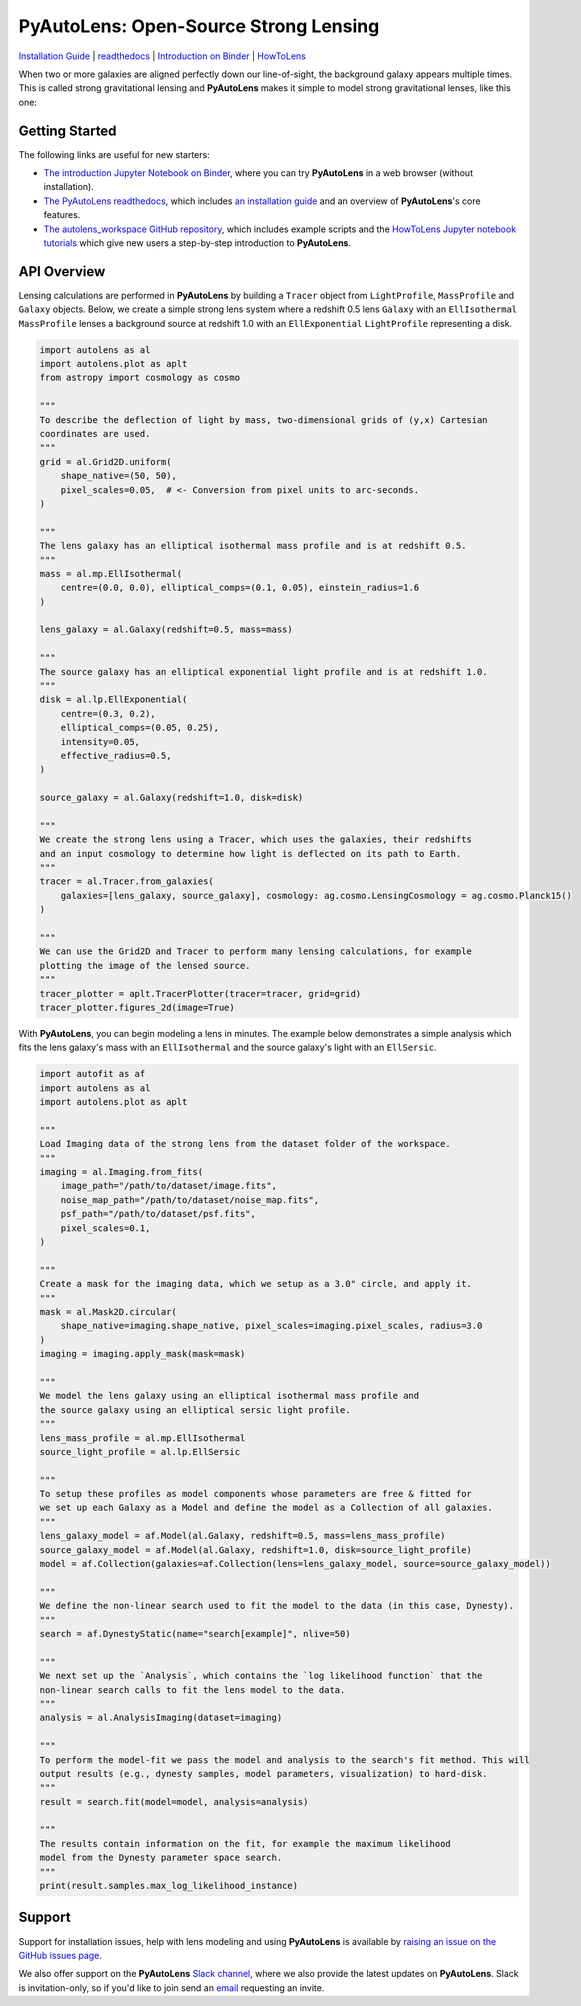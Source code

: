 PyAutoLens: Open-Source Strong Lensing
======================================

.. |nbsp| unicode:: 0xA0
    :trim:

.. |binder| image:: https://mybinder.org/badge_logo.svg
   :target: https://mybinder.org/v2/gh/Jammy2211/autolens_workspace/HEAD

.. |code-style| image:: https://img.shields.io/badge/code%20style-black-000000.svg
    :target: https://github.com/psf/black

.. |JOSS| image:: https://joss.theoj.org/papers/10.21105/joss.02825/status.svg
   :target: https://doi.org/10.21105/joss.02825

.. |arXiv| image:: https://img.shields.io/badge/arXiv-1708.07377-blue
    :target: https://arxiv.org/abs/1708.07377

|binder| |code-style| |JOSS| |arXiv|

`Installation Guide <https://pyautolens.readthedocs.io/en/latest/installation/overview.html>`_ |
`readthedocs <https://pyautolens.readthedocs.io/en/latest/index.html>`_ |
`Introduction on Binder <https://mybinder.org/v2/gh/Jammy2211/autolens_workspace/release?filepath=introduction.ipynb>`_ |
`HowToLens <https://pyautolens.readthedocs.io/en/latest/howtolens/howtolens.html>`_

When two or more galaxies are aligned perfectly down our line-of-sight, the background galaxy appears multiple times.
This is called strong gravitational lensing and **PyAutoLens** makes it simple to model strong gravitational lenses,
like this one:

.. image:: https://github.com/Jammy2211/PyAutoLens/blob/master/files/imageaxis.png

Getting Started
---------------

The following links are useful for new starters:

- `The introduction Jupyter Notebook on Binder <https://mybinder.org/v2/gh/Jammy2211/autolens_workspace/release?filepath=introduction.ipynb>`_, where you can try **PyAutoLens** in a web browser (without installation).

- `The PyAutoLens readthedocs <https://pyautolens.readthedocs.io/en/latest>`_, which includes `an installation guide <https://pyautolens.readthedocs.io/en/latest/installation/overview.html>`_ and an overview of **PyAutoLens**'s core features.

- `The autolens_workspace GitHub repository <https://github.com/Jammy2211/autolens_workspace>`_, which includes example scripts and the `HowToLens Jupyter notebook tutorials <https://github.com/Jammy2211/autolens_workspace/tree/master/notebooks/howtolens>`_ which give new users a step-by-step introduction to **PyAutoLens**.

API Overview
------------

Lensing calculations are performed in **PyAutoLens** by building a ``Tracer`` object from ``LightProfile``,
``MassProfile`` and ``Galaxy`` objects. Below, we create a simple strong lens system where a redshift 0.5
lens ``Galaxy`` with an ``EllIsothermal`` ``MassProfile`` lenses a background source at redshift 1.0 with an
``EllExponential`` ``LightProfile`` representing a disk.

.. code-block:: python

    import autolens as al
    import autolens.plot as aplt
    from astropy import cosmology as cosmo

    """
    To describe the deflection of light by mass, two-dimensional grids of (y,x) Cartesian
    coordinates are used.
    """
    grid = al.Grid2D.uniform(
        shape_native=(50, 50),
        pixel_scales=0.05,  # <- Conversion from pixel units to arc-seconds.
    )

    """
    The lens galaxy has an elliptical isothermal mass profile and is at redshift 0.5.
    """
    mass = al.mp.EllIsothermal(
        centre=(0.0, 0.0), elliptical_comps=(0.1, 0.05), einstein_radius=1.6
    )

    lens_galaxy = al.Galaxy(redshift=0.5, mass=mass)

    """
    The source galaxy has an elliptical exponential light profile and is at redshift 1.0.
    """
    disk = al.lp.EllExponential(
        centre=(0.3, 0.2),
        elliptical_comps=(0.05, 0.25),
        intensity=0.05,
        effective_radius=0.5,
    )

    source_galaxy = al.Galaxy(redshift=1.0, disk=disk)

    """
    We create the strong lens using a Tracer, which uses the galaxies, their redshifts
    and an input cosmology to determine how light is deflected on its path to Earth.
    """
    tracer = al.Tracer.from_galaxies(
        galaxies=[lens_galaxy, source_galaxy], cosmology: ag.cosmo.LensingCosmology = ag.cosmo.Planck15()
    )

    """
    We can use the Grid2D and Tracer to perform many lensing calculations, for example
    plotting the image of the lensed source.
    """
    tracer_plotter = aplt.TracerPlotter(tracer=tracer, grid=grid)
    tracer_plotter.figures_2d(image=True)

With **PyAutoLens**, you can begin modeling a lens in minutes. The example below demonstrates a simple analysis which
fits the lens galaxy's mass with an ``EllIsothermal`` and the source galaxy's light with an ``EllSersic``.

.. code-block:: python

    import autofit as af
    import autolens as al
    import autolens.plot as aplt

    """
    Load Imaging data of the strong lens from the dataset folder of the workspace.
    """
    imaging = al.Imaging.from_fits(
        image_path="/path/to/dataset/image.fits",
        noise_map_path="/path/to/dataset/noise_map.fits",
        psf_path="/path/to/dataset/psf.fits",
        pixel_scales=0.1,
    )

    """
    Create a mask for the imaging data, which we setup as a 3.0" circle, and apply it.
    """
    mask = al.Mask2D.circular(
        shape_native=imaging.shape_native, pixel_scales=imaging.pixel_scales, radius=3.0
    )
    imaging = imaging.apply_mask(mask=mask)

    """
    We model the lens galaxy using an elliptical isothermal mass profile and
    the source galaxy using an elliptical sersic light profile.
    """
    lens_mass_profile = al.mp.EllIsothermal
    source_light_profile = al.lp.EllSersic

    """
    To setup these profiles as model components whose parameters are free & fitted for
    we set up each Galaxy as a Model and define the model as a Collection of all galaxies.
    """
    lens_galaxy_model = af.Model(al.Galaxy, redshift=0.5, mass=lens_mass_profile)
    source_galaxy_model = af.Model(al.Galaxy, redshift=1.0, disk=source_light_profile)
    model = af.Collection(galaxies=af.Collection(lens=lens_galaxy_model, source=source_galaxy_model))

    """
    We define the non-linear search used to fit the model to the data (in this case, Dynesty).
    """
    search = af.DynestyStatic(name="search[example]", nlive=50)

    """
    We next set up the `Analysis`, which contains the `log likelihood function` that the
    non-linear search calls to fit the lens model to the data.
    """
    analysis = al.AnalysisImaging(dataset=imaging)

    """
    To perform the model-fit we pass the model and analysis to the search's fit method. This will
    output results (e.g., dynesty samples, model parameters, visualization) to hard-disk.
    """
    result = search.fit(model=model, analysis=analysis)

    """
    The results contain information on the fit, for example the maximum likelihood
    model from the Dynesty parameter space search.
    """
    print(result.samples.max_log_likelihood_instance)

Support
-------

Support for installation issues, help with lens modeling and using **PyAutoLens** is available by
`raising an issue on the GitHub issues page <https://github.com/Jammy2211/PyAutoLens/issues>`_.

We also offer support on the **PyAutoLens** `Slack channel <https://pyautolens.slack.com/>`_, where we also provide the
latest updates on **PyAutoLens**. Slack is invitation-only, so if you'd like to join send
an `email <https://github.com/Jammy2211>`_ requesting an invite.
